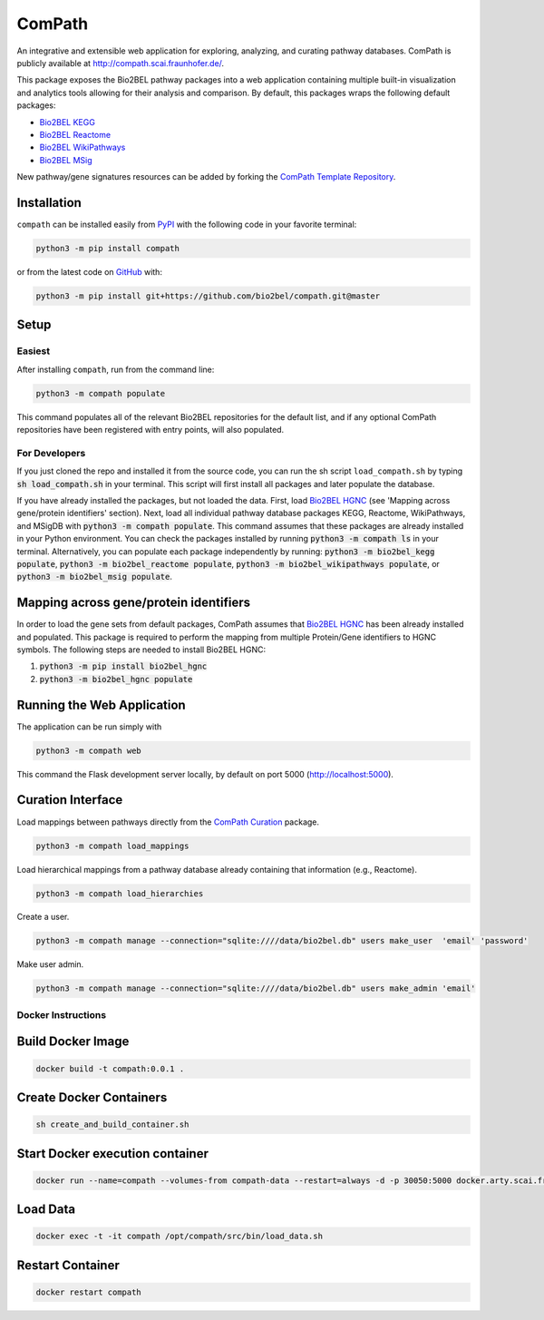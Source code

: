 ComPath |build| |coverage| |docs| |zenodo|
==========================================
An integrative and extensible web application for exploring, analyzing, and curating pathway databases. ComPath is publicly available at http://compath.scai.fraunhofer.de/.

This package exposes the Bio2BEL pathway packages into a web application containing multiple built-in visualization and
analytics tools allowing for their analysis and comparison. By default, this packages wraps the following default
packages:

- `Bio2BEL KEGG <https://github.com/bio2bel/kegg>`_
- `Bio2BEL Reactome <https://github.com/bio2bel/reactome>`_
- `Bio2BEL WikiPathways <https://github.com/bio2bel/wikipathways>`_
- `Bio2BEL MSig <https://github.com/bio2bel/msig>`_

New pathway/gene signatures resources can be added by forking the `ComPath Template Repository <https://github.com/compath/compath_template>`_.

Installation |pypi_version| |python_versions| |pypi_license|
------------------------------------------------------------
``compath`` can be installed easily from `PyPI <https://pypi.python.org/pypi/compath>`_ with the
following code in your favorite terminal:

.. code-block:: sh

    python3 -m pip install compath

or from the latest code on `GitHub <https://github.com/compath/compath>`_ with:

.. code-block:: sh

    python3 -m pip install git+https://github.com/bio2bel/compath.git@master

Setup
-----
Easiest
~~~~~~~
After installing ``compath``, run from the command line:

.. code-block:: sh

    python3 -m compath populate

This command populates all of the relevant Bio2BEL repositories for the default list, and if any optional ComPath
repositories have been registered with entry points, will also populated.

For Developers
~~~~~~~~~~~~~~
If you just cloned the repo and installed it from the source code, you can run the sh script ``load_compath.sh`` by
typing :code:`sh load_compath.sh` in your terminal. This script will first install all packages and later populate the
database.

If you have already installed the packages, but not loaded the data. First, load
`Bio2BEL HGNC <https://github.com/bio2bel/hgnc>`_ (see 'Mapping across gene/protein identifiers' section). Next, load all individual pathway database
packages KEGG, Reactome, WikiPathways, and MSigDB  with :code:`python3 -m compath populate`. This command assumes that
these packages are already installed in your Python environment. You can check the packages installed by running
:code:`python3 -m compath ls` in your terminal. Alternatively, you can populate each package independently by running:
:code:`python3 -m bio2bel_kegg populate`, :code:`python3 -m bio2bel_reactome populate`,
:code:`python3 -m bio2bel_wikipathways populate`, or :code:`python3 -m bio2bel_msig populate`.

Mapping across gene/protein identifiers
---------------------------------------
In order to load the gene sets from default packages, ComPath assumes that `Bio2BEL HGNC <https://github.com/bio2bel/hgnc>`_
has been already installed and populated. This package is required to perform the mapping from multiple Protein/Gene identifiers to HGNC symbols. The following steps are needed to install Bio2BEL HGNC:

1. :code:`python3 -m pip install bio2bel_hgnc`
2. :code:`python3 -m bio2bel_hgnc populate`


Running the Web Application
---------------------------
The application can be run simply with

.. code-block:: bash

    python3 -m compath web

This command the Flask development server locally, by default on port 5000 (http://localhost:5000).


Curation Interface
------------------
Load mappings between pathways directly from the `ComPath Curation <https://github.com/compath/curation>`_ package.

.. code-block:: sh

    python3 -m compath load_mappings

Load hierarchical mappings from a pathway database already containing that information (e.g., Reactome).

.. code-block:: sh

    python3 -m compath load_hierarchies


Create a user.

.. code-block:: sh

    python3 -m compath manage --connection="sqlite:////data/bio2bel.db" users make_user  'email' 'password'

Make user admin.

.. code-block:: sh

    python3 -m compath manage --connection="sqlite:////data/bio2bel.db" users make_admin 'email'

Docker Instructions
~~~~~~~~~~~~~~~~~~~

Build Docker Image
------------------

.. code-block:: sh

    docker build -t compath:0.0.1 .


Create Docker Containers
------------------------

.. code-block:: sh

    sh create_and_build_container.sh

Start Docker execution container
--------------------------------

.. code-block:: sh

    docker run --name=compath --volumes-from compath-data --restart=always -d -p 30050:5000 docker.arty.scai.fraunhofer.de/compath:latest

Load Data
---------

.. code-block:: sh

    docker exec -t -it compath /opt/compath/src/bin/load_data.sh

Restart Container
-----------------

.. code-block:: sh

    docker restart compath


.. |build| image:: https://travis-ci.org/ComPath/ComPath.svg?branch=master
    :target: https://travis-ci.org/ComPath/ComPath
    :alt: Build Status

.. |coverage| image:: https://codecov.io/gh/ComPath/ComPath/coverage.svg?branch=master
    :target: https://codecov.io/gh/ComPath/ComPath?branch=master
    :alt: Coverage Status

.. |docs| image:: http://readthedocs.org/projects/compath/badge/?version=latest
    :target: https://compath.readthedocs.io/en/latest/
    :alt: Documentation Status

.. |climate| image:: https://codeclimate.com/github/compath/compath/badges/gpa.svg
    :target: https://codeclimate.com/github/compath/compath
    :alt: Code Climate

.. |python_versions| image:: https://img.shields.io/pypi/pyversions/compath.svg
    :alt: Stable Supported Python Versions

.. |pypi_version| image:: https://img.shields.io/pypi/v/compath.svg
    :alt: Current version on PyPI

.. |pypi_license| image:: https://img.shields.io/pypi/l/compath.svg
    :alt: MIT License

.. |zenodo| image:: https://zenodo.org/badge/118578699.svg
    :target: https://zenodo.org/badge/latestdoi/118578699
